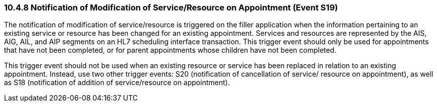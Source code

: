 === 10.4.8 Notification of Modification of Service/Resource on Appointment (Event S19)

The notification of modification of service/resource is triggered on the filler application when the information pertaining to an existing service or resource has been changed for an existing appointment. Services and resources are represented by the AIS, AIG, AIL, and AIP segments on an HL7 scheduling interface transaction. This trigger event should only be used for appointments that have not been completed, or for parent appointments whose children have not been completed.

This trigger event should not be used when an existing resource or service has been replaced in relation to an existing appointment. Instead, use two other trigger events: S20 (notification of cancellation of service/ resource on appointment), as well as S18 (notification of addition of service/resource on appointment).

